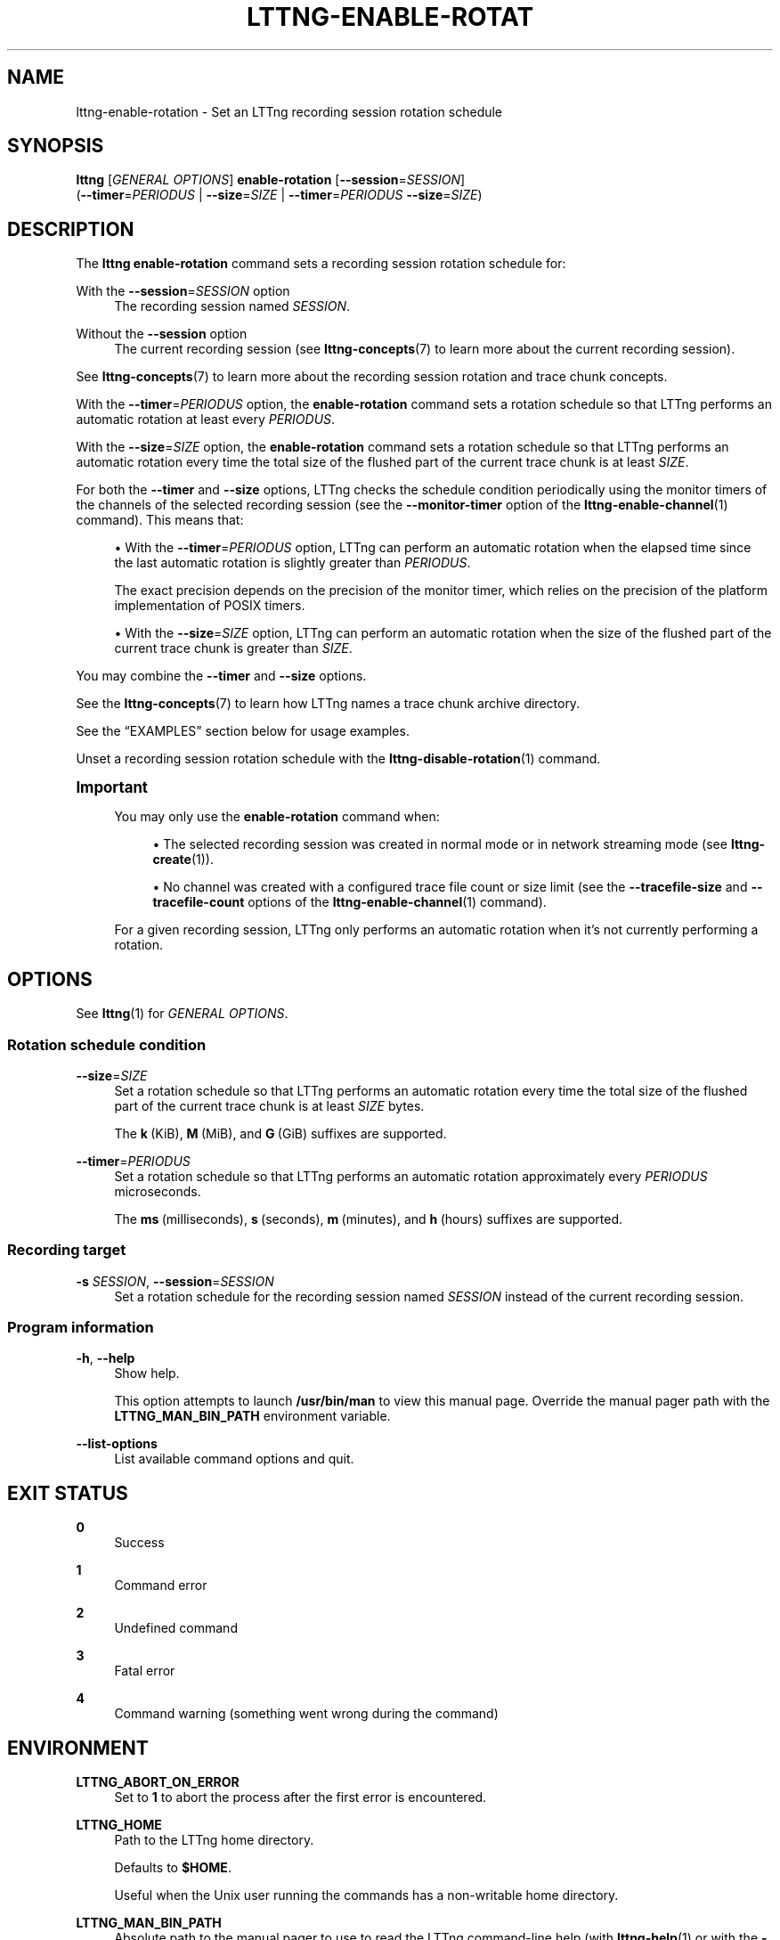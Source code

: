 '\" t
.\"     Title: lttng-enable-rotation
.\"    Author: [FIXME: author] [see http://docbook.sf.net/el/author]
.\" Generator: DocBook XSL Stylesheets v1.79.1 <http://docbook.sf.net/>
.\"      Date: 14 June 2021
.\"    Manual: LTTng Manual
.\"    Source: LTTng 2.13.8
.\"  Language: English
.\"
.TH "LTTNG\-ENABLE\-ROTAT" "1" "14 June 2021" "LTTng 2\&.13\&.8" "LTTng Manual"
.\" -----------------------------------------------------------------
.\" * Define some portability stuff
.\" -----------------------------------------------------------------
.\" ~~~~~~~~~~~~~~~~~~~~~~~~~~~~~~~~~~~~~~~~~~~~~~~~~~~~~~~~~~~~~~~~~
.\" http://bugs.debian.org/507673
.\" http://lists.gnu.org/archive/html/groff/2009-02/msg00013.html
.\" ~~~~~~~~~~~~~~~~~~~~~~~~~~~~~~~~~~~~~~~~~~~~~~~~~~~~~~~~~~~~~~~~~
.ie \n(.g .ds Aq \(aq
.el       .ds Aq '
.\" -----------------------------------------------------------------
.\" * set default formatting
.\" -----------------------------------------------------------------
.\" disable hyphenation
.nh
.\" disable justification (adjust text to left margin only)
.ad l
.\" -----------------------------------------------------------------
.\" * MAIN CONTENT STARTS HERE *
.\" -----------------------------------------------------------------
.SH "NAME"
lttng-enable-rotation \- Set an LTTng recording session rotation schedule
.SH "SYNOPSIS"
.sp
.nf
\fBlttng\fR [\fIGENERAL OPTIONS\fR] \fBenable\-rotation\fR [\fB--session\fR=\fISESSION\fR]
      (\fB--timer\fR=\fIPERIODUS\fR | \fB--size\fR=\fISIZE\fR | \fB--timer\fR=\fIPERIODUS\fR \fB--size\fR=\fISIZE\fR)
.fi
.SH "DESCRIPTION"
.sp
The \fBlttng enable-rotation\fR command sets a recording session rotation schedule for:
.PP
With the \fB--session\fR=\fISESSION\fR option
.RS 4
The recording session named
\fISESSION\fR\&.
.RE
.PP
Without the \fB--session\fR option
.RS 4
The current recording session (see
\fBlttng-concepts\fR(7)
to learn more about the current recording session)\&.
.RE
.sp
See \fBlttng-concepts\fR(7) to learn more about the recording session rotation and trace chunk concepts\&.
.sp
With the \fB--timer\fR=\fIPERIODUS\fR option, the \fBenable-rotation\fR command sets a rotation schedule so that LTTng performs an automatic rotation at least every \fIPERIODUS\fR\&.
.sp
With the \fB--size\fR=\fISIZE\fR option, the \fBenable-rotation\fR command sets a rotation schedule so that LTTng performs an automatic rotation every time the total size of the flushed part of the current trace chunk is at least \fISIZE\fR\&.
.sp
For both the \fB--timer\fR and \fB--size\fR options, LTTng checks the schedule condition periodically using the monitor timers of the channels of the selected recording session (see the \fB--monitor-timer\fR option of the \fBlttng-enable-channel\fR(1) command)\&. This means that:
.sp
.RS 4
.ie n \{\
\h'-04'\(bu\h'+03'\c
.\}
.el \{\
.sp -1
.IP \(bu 2.3
.\}
With the
\fB--timer\fR=\fIPERIODUS\fR
option, LTTng can perform an automatic rotation when the elapsed time since the last automatic rotation is slightly greater than
\fIPERIODUS\fR\&.
.sp
The exact precision depends on the precision of the monitor timer, which relies on the precision of the platform implementation of POSIX timers\&.
.RE
.sp
.RS 4
.ie n \{\
\h'-04'\(bu\h'+03'\c
.\}
.el \{\
.sp -1
.IP \(bu 2.3
.\}
With the
\fB--size\fR=\fISIZE\fR
option, LTTng can perform an automatic rotation when the size of the flushed part of the current trace chunk is greater than
\fISIZE\fR\&.
.RE
.sp
You may combine the \fB--timer\fR and \fB--size\fR options\&.
.sp
See the \fBlttng-concepts\fR(7) to learn how LTTng names a trace chunk archive directory\&.
.sp
See the \(lqEXAMPLES\(rq section below for usage examples\&.
.sp
Unset a recording session rotation schedule with the \fBlttng-disable-rotation\fR(1) command\&.
.if n \{\
.sp
.\}
.it 1 an-trap
.nr an-no-space-flag 1
.nr an-break-flag 1
.br
.ps +1
\fBImportant\fR
.ps -1
.br
.RS 4
.sp
You may only use the \fBenable-rotation\fR command when:
.sp
.RS 4
.ie n \{\
\h'-04'\(bu\h'+03'\c
.\}
.el \{\
.sp -1
.IP \(bu 2.3
.\}
The selected recording session was created in normal mode or in network streaming mode (see
\fBlttng-create\fR(1))\&.
.RE
.sp
.RS 4
.ie n \{\
\h'-04'\(bu\h'+03'\c
.\}
.el \{\
.sp -1
.IP \(bu 2.3
.\}
No channel was created with a configured trace file count or size limit (see the
\fB--tracefile-size\fR
and
\fB--tracefile-count\fR
options of the
\fBlttng-enable-channel\fR(1)
command)\&.
.RE
.sp
For a given recording session, LTTng only performs an automatic rotation when it\(cqs not currently performing a rotation\&.
.sp .5v
.RE
.SH "OPTIONS"
.sp
See \fBlttng\fR(1) for \fIGENERAL OPTIONS\fR\&.
.SS "Rotation schedule condition"
.PP
\fB--size\fR=\fISIZE\fR
.RS 4
Set a rotation schedule so that LTTng performs an automatic rotation every time the total size of the flushed part of the current trace chunk is at least
\fISIZE\fR
bytes\&.
.sp
The
\fBk\fR\ \&(KiB),
\fBM\fR\ \&(MiB), and
\fBG\fR\ \&(GiB) suffixes are supported\&.
.RE
.PP
\fB--timer\fR=\fIPERIODUS\fR
.RS 4
Set a rotation schedule so that LTTng performs an automatic rotation approximately every
\fIPERIODUS\fR
microseconds\&.
.sp
The
\fBms\fR\ \&(milliseconds),
\fBs\fR\ \&(seconds),
\fBm\fR\ \&(minutes), and
\fBh\fR\ \&(hours) suffixes are supported\&.
.RE
.SS "Recording target"
.PP
\fB-s\fR \fISESSION\fR, \fB--session\fR=\fISESSION\fR
.RS 4
Set a rotation schedule for the recording session named
\fISESSION\fR
instead of the current recording session\&.
.RE
.SS "Program information"
.PP
\fB-h\fR, \fB--help\fR
.RS 4
Show help\&.
.sp
This option attempts to launch
\fB/usr/bin/man\fR
to view this manual page\&. Override the manual pager path with the
\fBLTTNG_MAN_BIN_PATH\fR
environment variable\&.
.RE
.PP
\fB--list-options\fR
.RS 4
List available command options and quit\&.
.RE
.SH "EXIT STATUS"
.PP
\fB0\fR
.RS 4
Success
.RE
.PP
\fB1\fR
.RS 4
Command error
.RE
.PP
\fB2\fR
.RS 4
Undefined command
.RE
.PP
\fB3\fR
.RS 4
Fatal error
.RE
.PP
\fB4\fR
.RS 4
Command warning (something went wrong during the command)
.RE
.SH "ENVIRONMENT"
.PP
\fBLTTNG_ABORT_ON_ERROR\fR
.RS 4
Set to
\fB1\fR
to abort the process after the first error is encountered\&.
.RE
.PP
\fBLTTNG_HOME\fR
.RS 4
Path to the LTTng home directory\&.
.sp
Defaults to
\fB$HOME\fR\&.
.sp
Useful when the Unix user running the commands has a non\-writable home directory\&.
.RE
.PP
\fBLTTNG_MAN_BIN_PATH\fR
.RS 4
Absolute path to the manual pager to use to read the LTTng command\-line help (with
\fBlttng-help\fR(1)
or with the
\fB--help\fR
option) instead of
\fB/usr/bin/man\fR\&.
.RE
.PP
\fBLTTNG_SESSION_CONFIG_XSD_PATH\fR
.RS 4
Path to the directory containing the
\fBsession.xsd\fR
recording session configuration XML schema\&.
.RE
.PP
\fBLTTNG_SESSIOND_PATH\fR
.RS 4
Absolute path to the LTTng session daemon binary (see
\fBlttng-sessiond\fR(8)) to spawn from the
\fBlttng-create\fR(1)
command\&.
.sp
The
\fB--sessiond-path\fR
general option overrides this environment variable\&.
.RE
.SH "FILES"
.PP
\fB$LTTNG_HOME/.lttngrc\fR
.RS 4
Unix user\(cqs LTTng runtime configuration\&.
.sp
This is where LTTng stores the name of the Unix user\(cqs current recording session between executions of
\fBlttng\fR(1)\&.
\fBlttng-create\fR(1)
and
\fBlttng-set-session\fR(1)
set the current recording session\&.
.RE
.PP
\fB$LTTNG_HOME/lttng-traces\fR
.RS 4
Default output directory of LTTng traces in local and snapshot modes\&.
.sp
Override this path with the
\fB--output\fR
option of the
\fBlttng-create\fR(1)
command\&.
.RE
.PP
\fB$LTTNG_HOME/.lttng\fR
.RS 4
Unix user\(cqs LTTng runtime and configuration directory\&.
.RE
.PP
\fB$LTTNG_HOME/.lttng/sessions\fR
.RS 4
Default directory containing the Unix user\(cqs saved recording session configurations (see
\fBlttng-save\fR(1)
and
\fBlttng-load\fR(1))\&.
.RE
.PP
\fB/usr/local/etc/lttng/sessions\fR
.RS 4
Directory containing the system\-wide saved recording session configurations (see
\fBlttng-save\fR(1)
and
\fBlttng-load\fR(1))\&.
.RE
.if n \{\
.sp
.\}
.it 1 an-trap
.nr an-no-space-flag 1
.nr an-break-flag 1
.br
.ps +1
\fBNote\fR
.ps -1
.br
.RS 4
.sp
\fB$LTTNG_HOME\fR defaults to the value of the \fBHOME\fR environment variable\&.
.sp .5v
.RE
.SH "EXAMPLES"
.PP
\fBExample\ \&1.\ \&Set the size\-based rotation schedule of the current recording session\&.\fR
.RS 4
.sp
See the \fB--size\fR option\&.
.sp
.if n \{\
.RS 4
.\}
.nf
$ lttng disable\-rotation \-\-size=256M
.fi
.if n \{\
.RE
.\}
.RE
.PP
\fBExample\ \&2.\ \&Set the periodic rotation schedule of a specific recording session\&.\fR
.RS 4
.sp
See the \fB--timer\fR and \fB--session\fR options\&.
.sp
.if n \{\
.RS 4
.\}
.nf
$ lttng disable\-rotation \-\-session=my\-session \-\-timer=5m
.fi
.if n \{\
.RE
.\}
.RE
.SH "RESOURCES"
.sp
.RS 4
.ie n \{\
\h'-04'\(bu\h'+03'\c
.\}
.el \{\
.sp -1
.IP \(bu 2.3
.\}
LTTng project website <https://lttng.org>
.RE
.sp
.RS 4
.ie n \{\
\h'-04'\(bu\h'+03'\c
.\}
.el \{\
.sp -1
.IP \(bu 2.3
.\}
LTTng documentation <https://lttng.org/docs>
.RE
.sp
.RS 4
.ie n \{\
\h'-04'\(bu\h'+03'\c
.\}
.el \{\
.sp -1
.IP \(bu 2.3
.\}
LTTng bug tracker <https://bugs.lttng.org>
.RE
.sp
.RS 4
.ie n \{\
\h'-04'\(bu\h'+03'\c
.\}
.el \{\
.sp -1
.IP \(bu 2.3
.\}
Git repositories <https://git.lttng.org>
.RE
.sp
.RS 4
.ie n \{\
\h'-04'\(bu\h'+03'\c
.\}
.el \{\
.sp -1
.IP \(bu 2.3
.\}
GitHub organization <https://github.com/lttng>
.RE
.sp
.RS 4
.ie n \{\
\h'-04'\(bu\h'+03'\c
.\}
.el \{\
.sp -1
.IP \(bu 2.3
.\}
Continuous integration <https://ci.lttng.org/>
.RE
.sp
.RS 4
.ie n \{\
\h'-04'\(bu\h'+03'\c
.\}
.el \{\
.sp -1
.IP \(bu 2.3
.\}
Mailing list <https://lists.lttng.org/>
for support and development:
\fBlttng-dev@lists.lttng.org\fR
.RE
.sp
.RS 4
.ie n \{\
\h'-04'\(bu\h'+03'\c
.\}
.el \{\
.sp -1
.IP \(bu 2.3
.\}
IRC channel <irc://irc.oftc.net/lttng>:
\fB#lttng\fR
on
\fBirc.oftc.net\fR
.RE
.SH "COPYRIGHT"
.sp
This program is part of the LTTng\-tools project\&.
.sp
LTTng\-tools is distributed under the GNU General Public License version\ \&2 <http://www.gnu.org/licenses/old-licenses/gpl-2.0.en.html>\&. See the \fBLICENSE\fR <https://github.com/lttng/lttng-tools/blob/master/LICENSE> file for details\&.
.SH "THANKS"
.sp
Special thanks to Michel Dagenais and the DORSAL laboratory <http://www.dorsal.polymtl.ca/> at \('Ecole Polytechnique de Montr\('eal for the LTTng journey\&.
.sp
Also thanks to the Ericsson teams working on tracing which helped us greatly with detailed bug reports and unusual test cases\&.
.SH "SEE ALSO"
.sp
\fBlttng\fR(1), \fBlttng-create\fR(1), \fBlttng-disable-rotation\fR(1), \fBlttng-rotate\fR(1), \fBlttng-concepts\fR(7)
